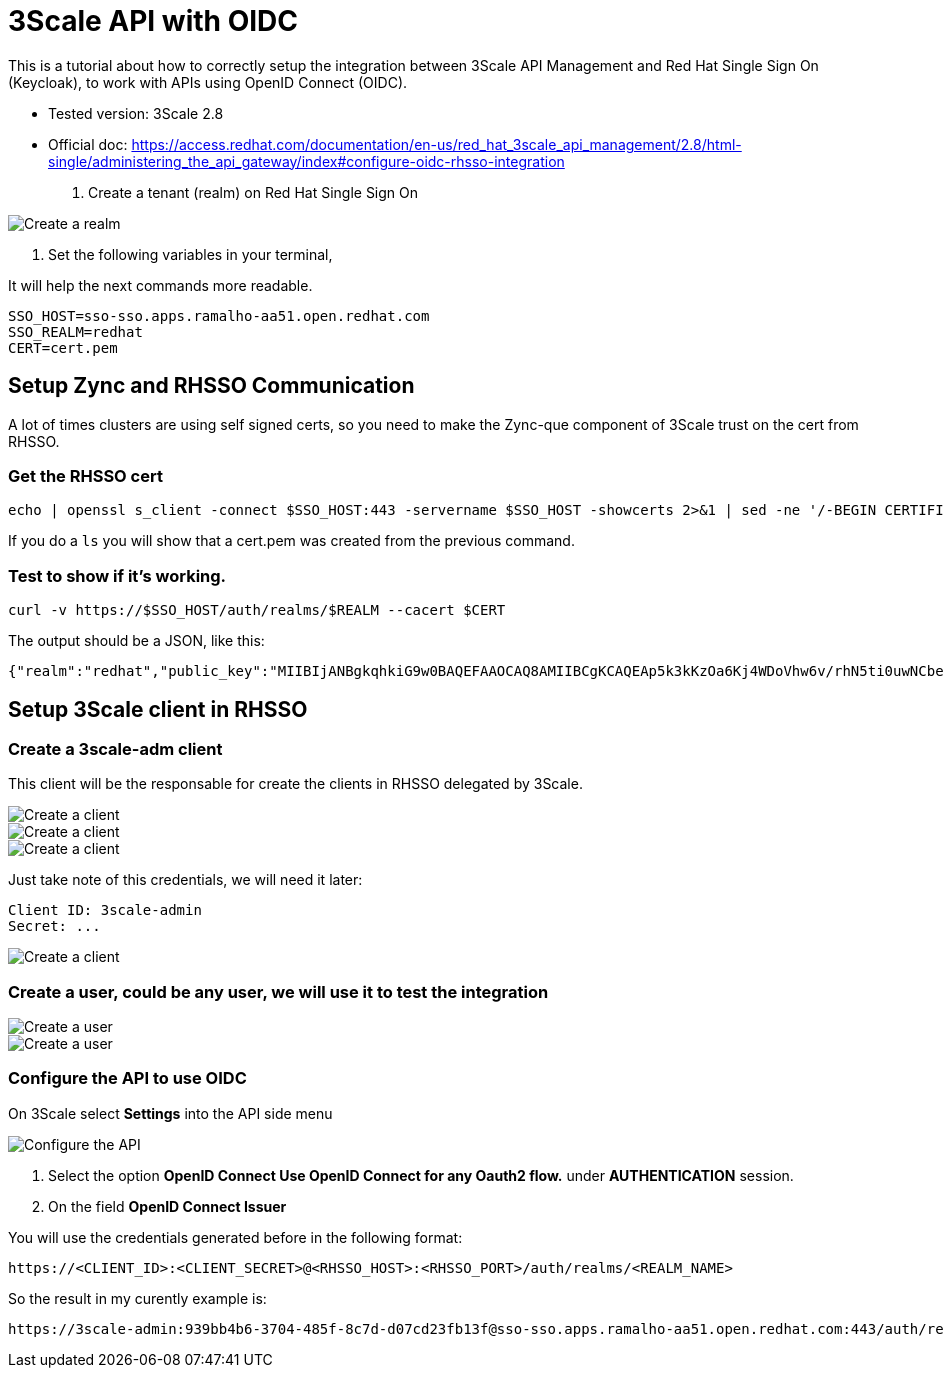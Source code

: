 = 3Scale API with OIDC

This is a tutorial about how to correctly setup the integration between 3Scale API Management and Red Hat Single Sign On (Keycloak), 
to work with APIs using OpenID Connect (OIDC).

* Tested version: 3Scale 2.8
* Official doc: https://access.redhat.com/documentation/en-us/red_hat_3scale_api_management/2.8/html-single/administering_the_api_gateway/index#configure-oidc-rhsso-integration

. Create a tenant (realm) on Red Hat Single Sign On 

image::images/create-realm-01.png[Create a realm]

. Set the following variables in your terminal, 

It will help the next commands more readable.

    SSO_HOST=sso-sso.apps.ramalho-aa51.open.redhat.com
    SSO_REALM=redhat
    CERT=cert.pem

== Setup Zync and RHSSO Communication

A lot of times clusters are using self signed certs, so you need to make the Zync-que component of 3Scale trust on the cert from RHSSO. 

=== Get the RHSSO cert

    echo | openssl s_client -connect $SSO_HOST:443 -servername $SSO_HOST -showcerts 2>&1 | sed -ne '/-BEGIN CERTIFICATE-/,/-END CERTIFICATE-/p' > $CERT

If you do a `ls` you will show that a cert.pem was created from the previous command. 

=== Test to show if it's working. 

    curl -v https://$SSO_HOST/auth/realms/$REALM --cacert $CERT

The output should be a JSON, like this: 

    {"realm":"redhat","public_key":"MIIBIjANBgkqhkiG9w0BAQEFAAOCAQ8AMIIBCgKCAQEAp5k3kKzOa6Kj4WDoVhw6v/rhN5ti0uwNCbenpYZlkNoj+m+xlSZZCavdYpScibZmwsIb2p8EUi/h0codf/EAdq/LJ4Dq4uUZMMWauXymEF15PUgu05WHDd6Q2zZFbFtHcrnccmrhIAt0iuTX/+EOsbbmp85LJOVskpTve4RFkBICo8If3tP64IVh+OPr7BW7zPNj81sobLgvzJYg6Ic1LWRPb+WpTBYqSHPs9Y6etlOE+qibKH5hwaI/4L6MaVdJ5yZpUNREJZ6Y997xmTbzdiW6w0IK5w+OF/CiI+P5KcWK8oCDsyNUn1jEwMIky+YUwWgdQNQUZhhBO+BNRkDD0wIDAQAB","token-service":"https://sso-sso.apps.ramalho-aa51.open.redhat.com/auth/realms/redhat/protocol/openid-connect","account-service":"https://sso-sso.apps.ramalho-aa51.open.redhat.com/auth/realms/redhat/account","tokens-not-before":0}* Closing connection 0

== Setup 3Scale client in RHSSO

=== Create a 3scale-adm client

This client will be the responsable for create the clients in RHSSO delegated by 3Scale.

image::images/create-client-01.png[Create a client]
image::images/create-client-02.png[Create a client]
image::images/create-client-03.png[Create a client]

Just take note of this credentials, we will need it later:

    Client ID: 3scale-admin 
    Secret: ...

image::images/create-client-04.png[Create a client]


=== Create a *user*, could be any user, we will use it to test the integration

image::images/create-user-01.png[Create a user]
image::images/create-user-02.png[Create a user]

=== Configure the API to use OIDC 

On 3Scale select *Settings* into the API side menu

image::images/api-oidc-01.png[Configure the API]

. Select the option *OpenID Connect Use OpenID Connect for any Oauth2 flow.* under *AUTHENTICATION* session.

. On the field *OpenID Connect Issuer*

You will use the credentials generated before in the following format: 

    https://<CLIENT_ID>:<CLIENT_SECRET>@<RHSSO_HOST>:<RHSSO_PORT>/auth/realms/<REALM_NAME>

So the result in my curently example is:

    https://3scale-admin:939bb4b6-3704-485f-8c7d-d07cd23fb13f@sso-sso.apps.ramalho-aa51.open.redhat.com:443/auth/realms/redhat


